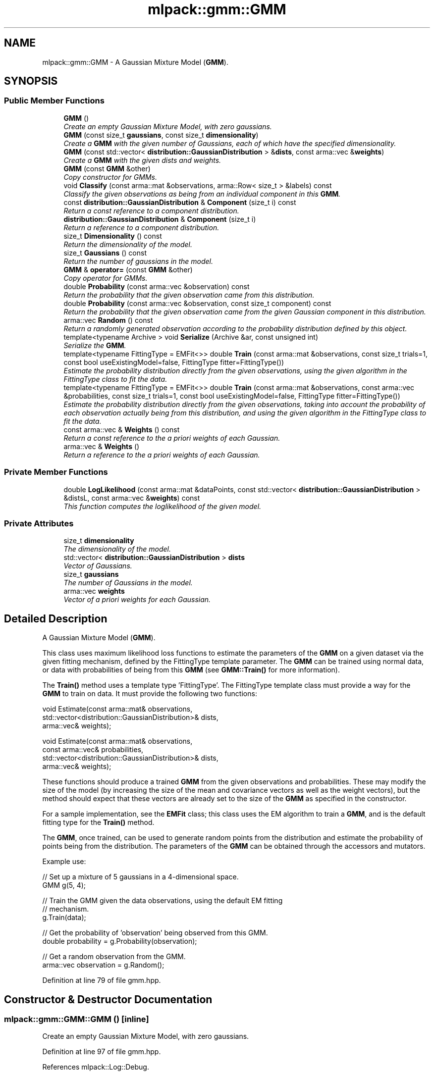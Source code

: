 .TH "mlpack::gmm::GMM" 3 "Sat Mar 25 2017" "Version master" "mlpack" \" -*- nroff -*-
.ad l
.nh
.SH NAME
mlpack::gmm::GMM \- A Gaussian Mixture Model (\fBGMM\fP)\&.  

.SH SYNOPSIS
.br
.PP
.SS "Public Member Functions"

.in +1c
.ti -1c
.RI "\fBGMM\fP ()"
.br
.RI "\fICreate an empty Gaussian Mixture Model, with zero gaussians\&. \fP"
.ti -1c
.RI "\fBGMM\fP (const size_t \fBgaussians\fP, const size_t \fBdimensionality\fP)"
.br
.RI "\fICreate a \fBGMM\fP with the given number of Gaussians, each of which have the specified dimensionality\&. \fP"
.ti -1c
.RI "\fBGMM\fP (const std::vector< \fBdistribution::GaussianDistribution\fP > &\fBdists\fP, const arma::vec &\fBweights\fP)"
.br
.RI "\fICreate a \fBGMM\fP with the given dists and weights\&. \fP"
.ti -1c
.RI "\fBGMM\fP (const \fBGMM\fP &other)"
.br
.RI "\fICopy constructor for GMMs\&. \fP"
.ti -1c
.RI "void \fBClassify\fP (const arma::mat &observations, arma::Row< size_t > &labels) const "
.br
.RI "\fIClassify the given observations as being from an individual component in this \fBGMM\fP\&. \fP"
.ti -1c
.RI "const \fBdistribution::GaussianDistribution\fP & \fBComponent\fP (size_t i) const "
.br
.RI "\fIReturn a const reference to a component distribution\&. \fP"
.ti -1c
.RI "\fBdistribution::GaussianDistribution\fP & \fBComponent\fP (size_t i)"
.br
.RI "\fIReturn a reference to a component distribution\&. \fP"
.ti -1c
.RI "size_t \fBDimensionality\fP () const "
.br
.RI "\fIReturn the dimensionality of the model\&. \fP"
.ti -1c
.RI "size_t \fBGaussians\fP () const "
.br
.RI "\fIReturn the number of gaussians in the model\&. \fP"
.ti -1c
.RI "\fBGMM\fP & \fBoperator=\fP (const \fBGMM\fP &other)"
.br
.RI "\fICopy operator for GMMs\&. \fP"
.ti -1c
.RI "double \fBProbability\fP (const arma::vec &observation) const "
.br
.RI "\fIReturn the probability that the given observation came from this distribution\&. \fP"
.ti -1c
.RI "double \fBProbability\fP (const arma::vec &observation, const size_t component) const "
.br
.RI "\fIReturn the probability that the given observation came from the given Gaussian component in this distribution\&. \fP"
.ti -1c
.RI "arma::vec \fBRandom\fP () const "
.br
.RI "\fIReturn a randomly generated observation according to the probability distribution defined by this object\&. \fP"
.ti -1c
.RI "template<typename Archive > void \fBSerialize\fP (Archive &ar, const unsigned int)"
.br
.RI "\fISerialize the \fBGMM\fP\&. \fP"
.ti -1c
.RI "template<typename FittingType  = EMFit<>> double \fBTrain\fP (const arma::mat &observations, const size_t trials=1, const bool useExistingModel=false, FittingType fitter=FittingType())"
.br
.RI "\fIEstimate the probability distribution directly from the given observations, using the given algorithm in the FittingType class to fit the data\&. \fP"
.ti -1c
.RI "template<typename FittingType  = EMFit<>> double \fBTrain\fP (const arma::mat &observations, const arma::vec &probabilities, const size_t trials=1, const bool useExistingModel=false, FittingType fitter=FittingType())"
.br
.RI "\fIEstimate the probability distribution directly from the given observations, taking into account the probability of each observation actually being from this distribution, and using the given algorithm in the FittingType class to fit the data\&. \fP"
.ti -1c
.RI "const arma::vec & \fBWeights\fP () const "
.br
.RI "\fIReturn a const reference to the a priori weights of each Gaussian\&. \fP"
.ti -1c
.RI "arma::vec & \fBWeights\fP ()"
.br
.RI "\fIReturn a reference to the a priori weights of each Gaussian\&. \fP"
.in -1c
.SS "Private Member Functions"

.in +1c
.ti -1c
.RI "double \fBLogLikelihood\fP (const arma::mat &dataPoints, const std::vector< \fBdistribution::GaussianDistribution\fP > &distsL, const arma::vec &\fBweights\fP) const "
.br
.RI "\fIThis function computes the loglikelihood of the given model\&. \fP"
.in -1c
.SS "Private Attributes"

.in +1c
.ti -1c
.RI "size_t \fBdimensionality\fP"
.br
.RI "\fIThe dimensionality of the model\&. \fP"
.ti -1c
.RI "std::vector< \fBdistribution::GaussianDistribution\fP > \fBdists\fP"
.br
.RI "\fIVector of Gaussians\&. \fP"
.ti -1c
.RI "size_t \fBgaussians\fP"
.br
.RI "\fIThe number of Gaussians in the model\&. \fP"
.ti -1c
.RI "arma::vec \fBweights\fP"
.br
.RI "\fIVector of a priori weights for each Gaussian\&. \fP"
.in -1c
.SH "Detailed Description"
.PP 
A Gaussian Mixture Model (\fBGMM\fP)\&. 

This class uses maximum likelihood loss functions to estimate the parameters of the \fBGMM\fP on a given dataset via the given fitting mechanism, defined by the FittingType template parameter\&. The \fBGMM\fP can be trained using normal data, or data with probabilities of being from this \fBGMM\fP (see \fBGMM::Train()\fP for more information)\&.
.PP
The \fBTrain()\fP method uses a template type 'FittingType'\&. The FittingType template class must provide a way for the \fBGMM\fP to train on data\&. It must provide the following two functions:
.PP
.PP
.nf
void Estimate(const arma::mat& observations,
              std::vector<distribution::GaussianDistribution>& dists,
              arma::vec& weights);

void Estimate(const arma::mat& observations,
              const arma::vec& probabilities,
              std::vector<distribution::GaussianDistribution>& dists,
              arma::vec& weights);
.fi
.PP
.PP
These functions should produce a trained \fBGMM\fP from the given observations and probabilities\&. These may modify the size of the model (by increasing the size of the mean and covariance vectors as well as the weight vectors), but the method should expect that these vectors are already set to the size of the \fBGMM\fP as specified in the constructor\&.
.PP
For a sample implementation, see the \fBEMFit\fP class; this class uses the EM algorithm to train a \fBGMM\fP, and is the default fitting type for the \fBTrain()\fP method\&.
.PP
The \fBGMM\fP, once trained, can be used to generate random points from the distribution and estimate the probability of points being from the distribution\&. The parameters of the \fBGMM\fP can be obtained through the accessors and mutators\&.
.PP
Example use:
.PP
.PP
.nf
// Set up a mixture of 5 gaussians in a 4-dimensional space\&.
GMM g(5, 4);

// Train the GMM given the data observations, using the default EM fitting
// mechanism\&.
g\&.Train(data);

// Get the probability of 'observation' being observed from this GMM\&.
double probability = g\&.Probability(observation);

// Get a random observation from the GMM\&.
arma::vec observation = g\&.Random();
.fi
.PP
 
.PP
Definition at line 79 of file gmm\&.hpp\&.
.SH "Constructor & Destructor Documentation"
.PP 
.SS "mlpack::gmm::GMM::GMM ()\fC [inline]\fP"

.PP
Create an empty Gaussian Mixture Model, with zero gaussians\&. 
.PP
Definition at line 97 of file gmm\&.hpp\&.
.PP
References mlpack::Log::Debug\&.
.PP
Referenced by GMM()\&.
.SS "mlpack::gmm::GMM::GMM (const size_t gaussians, const size_t dimensionality)"

.PP
Create a \fBGMM\fP with the given number of Gaussians, each of which have the specified dimensionality\&. The means and covariances will be set to 0\&.
.PP
\fBParameters:\fP
.RS 4
\fIgaussians\fP Number of Gaussians in this \fBGMM\fP\&. 
.br
\fIdimensionality\fP Dimensionality of each Gaussian\&. 
.RE
.PP

.SS "mlpack::gmm::GMM::GMM (const std::vector< \fBdistribution::GaussianDistribution\fP > & dists, const arma::vec & weights)\fC [inline]\fP"

.PP
Create a \fBGMM\fP with the given dists and weights\&. 
.PP
\fBParameters:\fP
.RS 4
\fIdists\fP Distributions of the model\&. 
.br
\fIweights\fP Weights of the model\&. 
.RE
.PP

.PP
Definition at line 123 of file gmm\&.hpp\&.
.PP
References GMM(), and operator=()\&.
.SS "mlpack::gmm::GMM::GMM (const \fBGMM\fP & other)"

.PP
Copy constructor for GMMs\&. 
.SH "Member Function Documentation"
.PP 
.SS "void mlpack::gmm::GMM::Classify (const arma::mat & observations, arma::Row< size_t > & labels) const"

.PP
Classify the given observations as being from an individual component in this \fBGMM\fP\&. The resultant classifications are stored in the 'labels' object, and each label will be between 0 and (\fBGaussians()\fP - 1)\&. Supposing that a point was classified with label 2, and that our \fBGMM\fP object was called 'gmm', one could access the relevant Gaussian distribution as follows:
.PP
.PP
.nf
arma::vec mean = gmm\&.Means()[2];
arma::mat covariance = gmm\&.Covariances()[2];
double priorWeight = gmm\&.Weights()[2];
.fi
.PP
.PP
\fBParameters:\fP
.RS 4
\fIobservations\fP List of observations to classify\&. 
.br
\fIlabels\fP Object which will be filled with labels\&. 
.RE
.PP

.PP
Referenced by Weights()\&.
.SS "const \fBdistribution::GaussianDistribution\fP& mlpack::gmm::GMM::Component (size_t i) const\fC [inline]\fP"

.PP
Return a const reference to a component distribution\&. 
.PP
\fBParameters:\fP
.RS 4
\fIi\fP index of component\&. 
.RE
.PP

.PP
Definition at line 146 of file gmm\&.hpp\&.
.SS "\fBdistribution::GaussianDistribution\fP& mlpack::gmm::GMM::Component (size_t i)\fC [inline]\fP"

.PP
Return a reference to a component distribution\&. 
.PP
\fBParameters:\fP
.RS 4
\fIi\fP index of component\&. 
.RE
.PP

.PP
Definition at line 153 of file gmm\&.hpp\&.
.SS "size_t mlpack::gmm::GMM::Dimensionality () const\fC [inline]\fP"

.PP
Return the dimensionality of the model\&. 
.PP
Definition at line 139 of file gmm\&.hpp\&.
.PP
References dimensionality\&.
.SS "size_t mlpack::gmm::GMM::Gaussians () const\fC [inline]\fP"

.PP
Return the number of gaussians in the model\&. 
.PP
Definition at line 137 of file gmm\&.hpp\&.
.PP
References gaussians\&.
.SS "double mlpack::gmm::GMM::LogLikelihood (const arma::mat & dataPoints, const std::vector< \fBdistribution::GaussianDistribution\fP > & distsL, const arma::vec & weights) const\fC [private]\fP"

.PP
This function computes the loglikelihood of the given model\&. This function is used by \fBGMM::Train()\fP\&.
.PP
\fBParameters:\fP
.RS 4
\fIdataPoints\fP Observations to calculate the likelihood for\&. 
.br
\fImeans\fP Means of the given mixture model\&. 
.br
\fIcovars\fP Covariances of the given mixture model\&. 
.br
\fIweights\fP Weights of the given mixture model\&. 
.RE
.PP

.PP
Referenced by Weights()\&.
.SS "\fBGMM\fP& mlpack::gmm::GMM::operator= (const \fBGMM\fP & other)"

.PP
Copy operator for GMMs\&. 
.PP
Referenced by GMM()\&.
.SS "double mlpack::gmm::GMM::Probability (const arma::vec & observation) const"

.PP
Return the probability that the given observation came from this distribution\&. 
.PP
\fBParameters:\fP
.RS 4
\fIobservation\fP Observation to evaluate the probability of\&. 
.RE
.PP

.PP
Referenced by Weights()\&.
.SS "double mlpack::gmm::GMM::Probability (const arma::vec & observation, const size_t component) const"

.PP
Return the probability that the given observation came from the given Gaussian component in this distribution\&. 
.PP
\fBParameters:\fP
.RS 4
\fIobservation\fP Observation to evaluate the probability of\&. 
.br
\fIcomponent\fP Index of the component of the \fBGMM\fP to be considered\&. 
.RE
.PP

.SS "arma::vec mlpack::gmm::GMM::Random () const"

.PP
Return a randomly generated observation according to the probability distribution defined by this object\&. 
.PP
\fBReturns:\fP
.RS 4
Random observation from this \fBGMM\fP\&. 
.RE
.PP

.PP
Referenced by Weights()\&.
.SS "template<typename Archive > void mlpack::gmm::GMM::Serialize (Archive & ar, const unsigned int)"

.PP
Serialize the \fBGMM\fP\&. 
.PP
Referenced by Weights()\&.
.SS "template<typename FittingType  = EMFit<>> double mlpack::gmm::GMM::Train (const arma::mat & observations, const size_t trials = \fC1\fP, const bool useExistingModel = \fCfalse\fP, FittingType fitter = \fCFittingType()\fP)"

.PP
Estimate the probability distribution directly from the given observations, using the given algorithm in the FittingType class to fit the data\&. The fitting will be performed 'trials' times; from these trials, the model with the greatest log-likelihood will be selected\&. By default, only one trial is performed\&. The log-likelihood of the best fitting is returned\&.
.PP
Optionally, the existing model can be used as an initial model for the estimation by setting 'useExistingModel' to true\&. If the fitting procedure is deterministic after the initial position is given, then 'trials' should be set to 1\&.
.PP
\fBTemplate Parameters:\fP
.RS 4
\fIFittingType\fP The type of fitting method which should be used (EMFit<> is suggested)\&. 
.RE
.PP
\fBParameters:\fP
.RS 4
\fIobservations\fP Observations of the model\&. 
.br
\fItrials\fP Number of trials to perform; the model in these trials with the greatest log-likelihood will be selected\&. 
.br
\fIuseExistingModel\fP If true, the existing model is used as an initial model for the estimation\&. 
.RE
.PP
\fBReturns:\fP
.RS 4
The log-likelihood of the best fit\&. 
.RE
.PP

.PP
Referenced by Weights()\&.
.SS "template<typename FittingType  = EMFit<>> double mlpack::gmm::GMM::Train (const arma::mat & observations, const arma::vec & probabilities, const size_t trials = \fC1\fP, const bool useExistingModel = \fCfalse\fP, FittingType fitter = \fCFittingType()\fP)"

.PP
Estimate the probability distribution directly from the given observations, taking into account the probability of each observation actually being from this distribution, and using the given algorithm in the FittingType class to fit the data\&. The fitting will be performed 'trials' times; from these trials, the model with the greatest log-likelihood will be selected\&. By default, only one trial is performed\&. The log-likelihood of the best fitting is returned\&.
.PP
Optionally, the existing model can be used as an initial model for the estimation by setting 'useExistingModel' to true\&. If the fitting procedure is deterministic after the initial position is given, then 'trials' should be set to 1\&.
.PP
\fBParameters:\fP
.RS 4
\fIobservations\fP Observations of the model\&. 
.br
\fIprobabilities\fP Probability of each observation being from this distribution\&. 
.br
\fItrials\fP Number of trials to perform; the model in these trials with the greatest log-likelihood will be selected\&. 
.br
\fIuseExistingModel\fP If true, the existing model is used as an initial model for the estimation\&. 
.RE
.PP
\fBReturns:\fP
.RS 4
The log-likelihood of the best fit\&. 
.RE
.PP

.SS "const arma::vec& mlpack::gmm::GMM::Weights () const\fC [inline]\fP"

.PP
Return a const reference to the a priori weights of each Gaussian\&. 
.PP
Definition at line 156 of file gmm\&.hpp\&.
.PP
References weights\&.
.SS "arma::vec& mlpack::gmm::GMM::Weights ()\fC [inline]\fP"

.PP
Return a reference to the a priori weights of each Gaussian\&. 
.PP
Definition at line 158 of file gmm\&.hpp\&.
.PP
References Classify(), LogLikelihood(), Probability(), Random(), Serialize(), Train(), and weights\&.
.SH "Member Data Documentation"
.PP 
.SS "size_t mlpack::gmm::GMM::dimensionality\fC [private]\fP"

.PP
The dimensionality of the model\&. 
.PP
Definition at line 85 of file gmm\&.hpp\&.
.PP
Referenced by Dimensionality()\&.
.SS "std::vector<\fBdistribution::GaussianDistribution\fP> mlpack::gmm::GMM::dists\fC [private]\fP"

.PP
Vector of Gaussians\&. 
.PP
Definition at line 88 of file gmm\&.hpp\&.
.SS "size_t mlpack::gmm::GMM::gaussians\fC [private]\fP"

.PP
The number of Gaussians in the model\&. 
.PP
Definition at line 83 of file gmm\&.hpp\&.
.PP
Referenced by Gaussians()\&.
.SS "arma::vec mlpack::gmm::GMM::weights\fC [private]\fP"

.PP
Vector of a priori weights for each Gaussian\&. 
.PP
Definition at line 91 of file gmm\&.hpp\&.
.PP
Referenced by Weights()\&.

.SH "Author"
.PP 
Generated automatically by Doxygen for mlpack from the source code\&.
